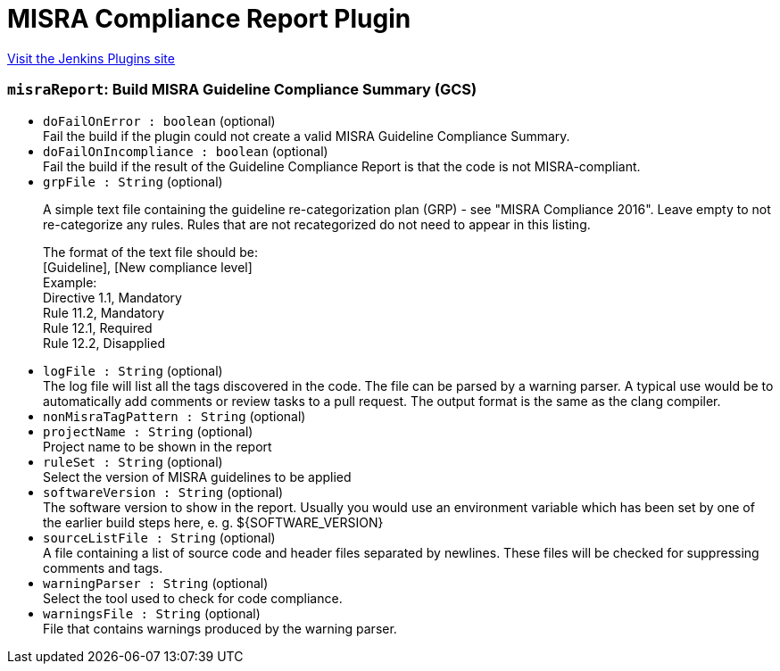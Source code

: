 = MISRA Compliance Report Plugin
:page-layout: pipelinesteps

:notitle:
:description:
:author:
:email: jenkinsci-users@googlegroups.com
:sectanchors:
:toc: left
:compat-mode!:


++++
<a href="https://plugins.jenkins.io/misra-compliance-report-generator">Visit the Jenkins Plugins site</a>
++++


=== `misraReport`: Build MISRA Guideline Compliance Summary (GCS)
++++
<ul><li><code>doFailOnError : boolean</code> (optional)
<div>Fail the build if the plugin could not create a valid MISRA Guideline Compliance Summary.</div>

</li>
<li><code>doFailOnIncompliance : boolean</code> (optional)
<div>Fail the build if the result of the Guideline Compliance Report is that the code is not MISRA-compliant.</div>

</li>
<li><code>grpFile : String</code> (optional)
<div><p>A simple text file containing the guideline re-categorization plan (GRP) - see "MISRA Compliance 2016". Leave empty to not re-categorize any rules. Rules that are not recategorized do not need to appear in this listing.</p>
<p>The format of the text file should be: <br>
  [Guideline], [New compliance level] <br>
  Example: <br>
  Directive 1.1, Mandatory<br>
  Rule 11.2, Mandatory<br>
  Rule 12.1, Required<br>
  Rule 12.2, Disapplied</p></div>

</li>
<li><code>logFile : String</code> (optional)
<div>The log file will list all the tags discovered in the code. The file can be parsed by a warning parser. A typical use would be to automatically add comments or review tasks to a pull request. The output format is the same as the clang compiler.</div>

</li>
<li><code>nonMisraTagPattern : String</code> (optional)
</li>
<li><code>projectName : String</code> (optional)
<div>Project name to be shown in the report</div>

</li>
<li><code>ruleSet : String</code> (optional)
<div>Select the version of MISRA guidelines to be applied</div>

</li>
<li><code>softwareVersion : String</code> (optional)
<div>The software version to show in the report. Usually you would use an environment variable which has been set by one of the earlier build steps here, e. g. ${SOFTWARE_VERSION}</div>

</li>
<li><code>sourceListFile : String</code> (optional)
<div>A file containing a list of source code and header files separated by newlines. These files will be checked for suppressing comments and tags.</div>

</li>
<li><code>warningParser : String</code> (optional)
<div>Select the tool used to check for code compliance.</div>

</li>
<li><code>warningsFile : String</code> (optional)
<div>File that contains warnings produced by the warning parser.</div>

</li>
</ul>


++++
